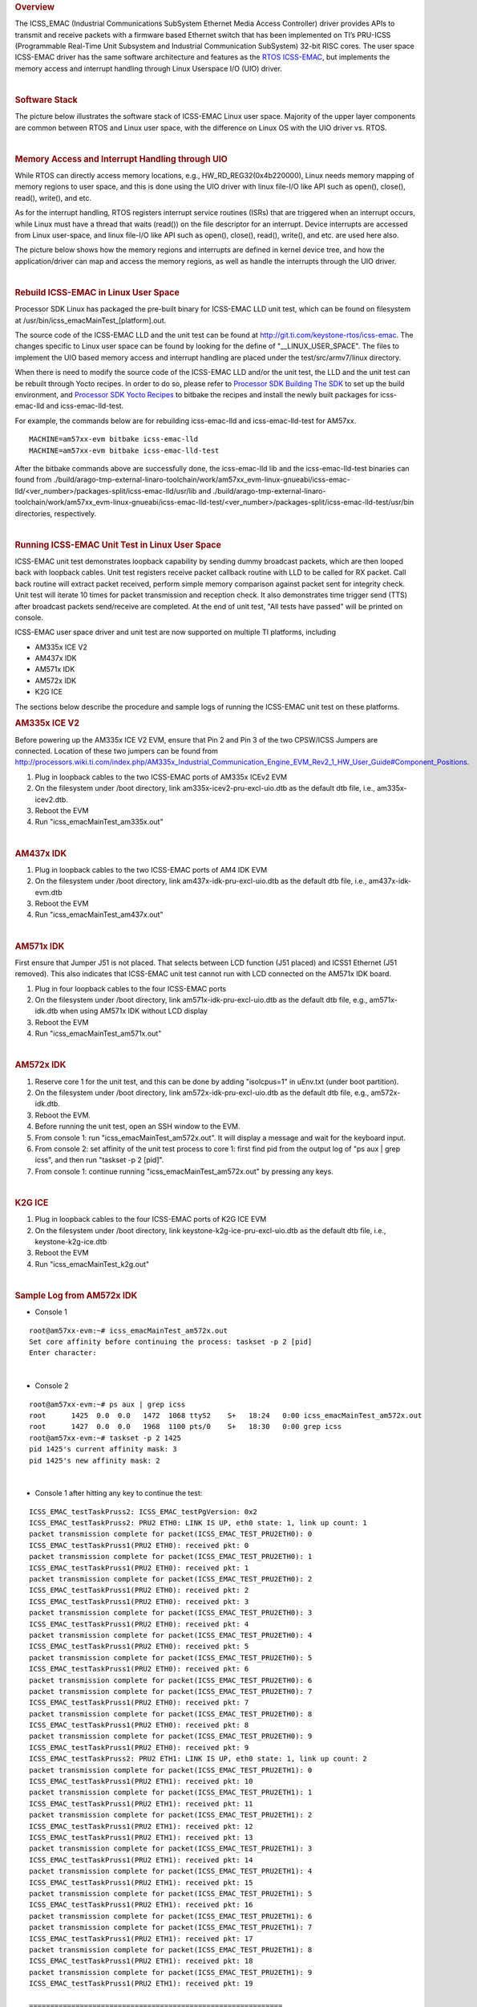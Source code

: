 .. http://processors.wiki.ti.com/index.php/Processor_SDK_Linux_ICSS-EMAC_User_Space
.. rubric:: Overview
   :name: overview

The ICSS\_EMAC (Industrial Communications SubSystem Ethernet Media
Access Controller) driver provides APIs to transmit and receive packets
with a firmware based Ethernet switch that has been implemented on TI’s
PRU-ICSS (Programmable Real-Time Unit Subsystem and Industrial
Communication SubSystem) 32-bit RISC cores. The user space ICSS-EMAC
driver has the same software architecture and features as the `RTOS
ICSS-EMAC <http://processors.wiki.ti.com/index.php/Processor_SDK_RTOS_ICSS-EMAC>`__,
but implements the memory access and interrupt handling through Linux
Userspace I/O (UIO) driver.

| 

.. rubric:: Software Stack
   :name: software-stack

The picture below illustrates the software stack of ICSS-EMAC Linux user
space. Majority of the upper layer components are common between RTOS
and Linux user space, with the difference on Linux OS with the UIO
driver vs. RTOS.

| 
.. Image:: ../images/Icss-emac_sw_stack.png

.. rubric:: Memory Access and Interrupt Handling through UIO
   :name: memory-access-and-interrupt-handling-through-uio

While RTOS can directly access memory locations, e.g.,
HW\_RD\_REG32(0x4b220000), Linux needs memory mapping of memory regions
to user space, and this is done using the UIO driver with linux file-I/O
like API such as open(), close(), read(), write(), and etc.

As for the interrupt handling, RTOS registers interrupt service routines
(ISRs) that are triggered when an interrupt occurs, while Linux must
have a thread that waits (read()) on the file descriptor for an
interrupt. Device interrupts are accessed from Linux user-space, and
linux file-I/O like API such as open(), close(), read(), write(), and
etc. are used here also.

The picture below shows how the memory regions and interrupts are
defined in kernel device tree, and how the application/driver can map
and access the memory regions, as well as handle the interrupts through
the UIO driver.

.. Image:: ../images/Icss-emac_uio.png

| 

.. rubric:: Rebuild ICSS-EMAC in Linux User Space
   :name: rebuild-icss-emac-in-linux-user-space

Processor SDK Linux has packaged the pre-built binary for ICSS-EMAC LLD
unit test, which can be found on filesystem at
/usr/bin/icss\_emacMainTest\_[platform].out.

The source code of the ICSS-EMAC LLD and the unit test can be found at
http://git.ti.com/keystone-rtos/icss-emac. The changes specific to Linux
user space can be found by looking for the define of
"\_\_LINUX\_USER\_SPACE". The files to implement the UIO based memory
access and interrupt handling are placed under the test/src/armv7/linux
directory.

When there is need to modify the source code of the ICSS-EMAC LLD and/or
the unit test, the LLD and the unit test can be rebuilt through Yocto
recipes. In order to do so, please refer to `Processor SDK Building The
SDK <http://processors.wiki.ti.com/index.php/Processor_SDK_Building_The_SDK>`__
to set up the build environment, and `Processor SDK Yocto
Recipes <http://processors.wiki.ti.com/index.php/Processor_SDK_Building_The_SDK#Recipes>`__
to bitbake the recipes and install the newly built packages for
icss-emac-lld and icss-emac-lld-test.

For example, the commands below are for rebuilding icss-emac-lld and
icss-emac-lld-test for AM57xx.

::

    MACHINE=am57xx-evm bitbake icss-emac-lld
    MACHINE=am57xx-evm bitbake icss-emac-lld-test

After the bitbake commands above are successfully done, the
icss-emac-lld lib and the icss-emac-lld-test binaries can found from
./build/arago-tmp-external-linaro-toolchain/work/am57xx\_evm-linux-gnueabi/icss-emac-lld/<ver\_number>/packages-split/icss-emac-lld/usr/lib
and
./build/arago-tmp-external-linaro-toolchain/work/am57xx\_evm-linux-gnueabi/icss-emac-lld-test/<ver\_number>/packages-split/icss-emac-lld-test/usr/bin
directories, respectively.

| 

.. rubric:: Running ICSS-EMAC Unit Test in Linux User Space
   :name: running-icss-emac-unit-test-in-linux-user-space

| ICSS-EMAC unit test demonstrates loopback capability by sending dummy
  broadcast packets, which are then looped back with loopback cables.
  Unit test registers receive packet callback routine with LLD to be
  called for RX packet. Call back routine will extract packet received,
  perform simple memory comparison against packet sent for integrity
  check. Unit test will iterate 10 times for packet transmission and
  reception check. It also demonstrates time trigger send (TTS) after
  broadcast packets send/receive are completed. At the end of unit test,
  "All tests have passed" will be printed on console.

ICSS-EMAC user space driver and unit test are now supported on multiple
TI platforms, including

-  AM335x ICE V2
-  AM437x IDK
-  AM571x IDK
-  AM572x IDK
-  K2G ICE

| The sections below describe the procedure and sample logs of running
  the ICSS-EMAC unit test on these platforms.

.. rubric:: AM335x ICE V2
   :name: am335x-ice-v2

Before powering up the AM335x ICE V2 EVM, ensure that Pin 2 and Pin 3 of
the two CPSW/ICSS Jumpers are connected. Location of these two jumpers
can be found from
http://processors.wiki.ti.com/index.php/AM335x_Industrial_Communication_Engine_EVM_Rev2_1_HW_User_Guide#Component_Positions.

#. Plug in loopback cables to the two ICSS-EMAC ports of AM335x ICEv2
   EVM
#. On the filesystem under /boot directory, link
   am335x-icev2-pru-excl-uio.dtb as the default dtb file, i.e.,
   am335x-icev2.dtb.
#. Reboot the EVM
#. Run "icss\_emacMainTest\_am335x.out"

| 

.. rubric:: AM437x IDK
   :name: am437x-idk

#. Plug in loopback cables to the two ICSS-EMAC ports of AM4 IDK EVM
#. On the filesystem under /boot directory, link
   am437x-idk-pru-excl-uio.dtb as the default dtb file, i.e.,
   am437x-idk-evm.dtb
#. Reboot the EVM
#. Run "icss\_emacMainTest\_am437x.out"

| 

.. rubric:: AM571x IDK
   :name: am571x-idk

First ensure that Jumper J51 is not placed. That selects between LCD
function (J51 placed) and ICSS1 Ethernet (J51 removed). This also
indicates that ICSS-EMAC unit test cannot run with LCD connected on the
AM571x IDK board.

#. Plug in four loopback cables to the four ICSS-EMAC ports
#. On the filesystem under /boot directory, link
   am571x-idk-pru-excl-uio.dtb as the default dtb file, e.g.,
   am571x-idk.dtb when using AM571x IDK without LCD display
#. Reboot the EVM
#. Run "icss\_emacMainTest\_am571x.out"

| 

.. rubric:: AM572x IDK
   :name: am572x-idk

#. Reserve core 1 for the unit test, and this can be done by adding
   "isolcpus=1" in uEnv.txt (under boot partition).
#. On the filesystem under /boot directory, link
   am572x-idk-pru-excl-uio.dtb as the default dtb file, e.g.,
   am572x-idk.dtb.
#. Reboot the EVM.
#. Before running the unit test, open an SSH window to the EVM.
#. From console 1: run "icss\_emacMainTest\_am572x.out". It will display
   a message and wait for the keyboard input.
#. From console 2: set affinity of the unit test process to core 1:
   first find pid from the output log of "ps aux \| grep icss", and then
   run "taskset -p 2 [pid]".
#. From console 1: continue running "icss\_emacMainTest\_am572x.out" by
   pressing any keys.

| 

.. rubric:: K2G ICE
   :name: k2g-ice

#. Plug in loopback cables to the four ICSS-EMAC ports of K2G ICE EVM
#. On the filesystem under /boot directory, link
   keystone-k2g-ice-pru-excl-uio.dtb as the default dtb file, i.e.,
   keystone-k2g-ice.dtb
#. Reboot the EVM
#. Run "icss\_emacMainTest\_k2g.out"

| 

.. rubric:: Sample Log from AM572x IDK
   :name: sample-log-from-am572x-idk

-  Console 1

::

    root@am57xx-evm:~# icss_emacMainTest_am572x.out
    Set core affinity before continuing the process: taskset -p 2 [pid]
    Enter character:

| 

-  Console 2

::

    root@am57xx-evm:~# ps aux | grep icss
    root      1425  0.0  0.0   1472  1068 ttyS2    S+   18:24   0:00 icss_emacMainTest_am572x.out
    root      1427  0.0  0.0   1968  1100 pts/0    S+   18:30   0:00 grep icss
    root@am57xx-evm:~# taskset -p 2 1425
    pid 1425's current affinity mask: 3
    pid 1425's new affinity mask: 2

| 

-  Console 1 after hitting any key to continue the test:

::

    ICSS_EMAC_testTaskPruss2: ICSS_EMAC_testPgVersion: 0x2
    ICSS_EMAC_testTaskPruss2: PRU2 ETH0: LINK IS UP, eth0 state: 1, link up count: 1
    packet transmission complete for packet(ICSS_EMAC_TEST_PRU2ETH0): 0
    ICSS_EMAC_testTaskPruss1(PRU2 ETH0): received pkt: 0
    packet transmission complete for packet(ICSS_EMAC_TEST_PRU2ETH0): 1
    ICSS_EMAC_testTaskPruss1(PRU2 ETH0): received pkt: 1
    packet transmission complete for packet(ICSS_EMAC_TEST_PRU2ETH0): 2
    ICSS_EMAC_testTaskPruss1(PRU2 ETH0): received pkt: 2
    ICSS_EMAC_testTaskPruss1(PRU2 ETH0): received pkt: 3
    packet transmission complete for packet(ICSS_EMAC_TEST_PRU2ETH0): 3
    ICSS_EMAC_testTaskPruss1(PRU2 ETH0): received pkt: 4
    packet transmission complete for packet(ICSS_EMAC_TEST_PRU2ETH0): 4
    ICSS_EMAC_testTaskPruss1(PRU2 ETH0): received pkt: 5
    packet transmission complete for packet(ICSS_EMAC_TEST_PRU2ETH0): 5
    ICSS_EMAC_testTaskPruss1(PRU2 ETH0): received pkt: 6
    packet transmission complete for packet(ICSS_EMAC_TEST_PRU2ETH0): 6
    packet transmission complete for packet(ICSS_EMAC_TEST_PRU2ETH0): 7
    ICSS_EMAC_testTaskPruss1(PRU2 ETH0): received pkt: 7
    packet transmission complete for packet(ICSS_EMAC_TEST_PRU2ETH0): 8
    ICSS_EMAC_testTaskPruss1(PRU2 ETH0): received pkt: 8
    packet transmission complete for packet(ICSS_EMAC_TEST_PRU2ETH0): 9
    ICSS_EMAC_testTaskPruss1(PRU2 ETH0): received pkt: 9
    ICSS_EMAC_testTaskPruss2: PRU2 ETH1: LINK IS UP, eth0 state: 1, link up count: 2
    packet transmission complete for packet(ICSS_EMAC_TEST_PRU2ETH1): 0
    ICSS_EMAC_testTaskPruss1(PRU2 ETH1): received pkt: 10
    packet transmission complete for packet(ICSS_EMAC_TEST_PRU2ETH1): 1
    ICSS_EMAC_testTaskPruss1(PRU2 ETH1): received pkt: 11
    packet transmission complete for packet(ICSS_EMAC_TEST_PRU2ETH1): 2
    ICSS_EMAC_testTaskPruss1(PRU2 ETH1): received pkt: 12
    ICSS_EMAC_testTaskPruss1(PRU2 ETH1): received pkt: 13
    packet transmission complete for packet(ICSS_EMAC_TEST_PRU2ETH1): 3
    ICSS_EMAC_testTaskPruss1(PRU2 ETH1): received pkt: 14
    packet transmission complete for packet(ICSS_EMAC_TEST_PRU2ETH1): 4
    ICSS_EMAC_testTaskPruss1(PRU2 ETH1): received pkt: 15
    packet transmission complete for packet(ICSS_EMAC_TEST_PRU2ETH1): 5
    ICSS_EMAC_testTaskPruss1(PRU2 ETH1): received pkt: 16
    packet transmission complete for packet(ICSS_EMAC_TEST_PRU2ETH1): 6
    packet transmission complete for packet(ICSS_EMAC_TEST_PRU2ETH1): 7
    ICSS_EMAC_testTaskPruss1(PRU2 ETH1): received pkt: 17
    packet transmission complete for packet(ICSS_EMAC_TEST_PRU2ETH1): 8
    ICSS_EMAC_testTaskPruss1(PRU2 ETH1): received pkt: 18
    packet transmission complete for packet(ICSS_EMAC_TEST_PRU2ETH1): 9
    ICSS_EMAC_testTaskPruss1(PRU2 ETH1): received pkt: 19

    ============================================================
    Initiating TTS tests on ICSS_EMAC_TEST_PRU2ETH0 and ICSS_EMAC_TEST_PRU2ETH1
    ============================================================
    TTS Port 1: Test Passed!!
    Programmed Cycle Period: 800000 ns
    Average Cycle Period: 799999 ns
    Maximum Jitter: 40 ns
    ============================================================
    TTS Port 2: Test Passed!!
    Programmed Cycle Period: 800000 ns
    Average Cycle Period: 799999 ns
    Maximum Jitter: 40 ns
    ============================================================
    TTS Port 1: Test Passed!!
    Programmed Cycle Period: 800000 ns
    Average Cycle Period: 800000 ns
    Maximum Jitter: 40 ns
    ============================================================
    TTS Port 2: Test Passed!!
    Programmed Cycle Period: 800000 ns
    Average Cycle Period: 799999 ns
    Maximum Jitter: 40 ns
    ============================================================
    TTS Port 1: Test Passed!!
    Programmed Cycle Period: 800000 ns
    Average Cycle Period: 799999 ns
    Maximum Jitter: 40 ns
    ============================================================
    TTS Port 2: Test Passed!!
    Programmed Cycle Period: 800000 ns
    Average Cycle Period: 799999 ns
    Maximum Jitter: 40 ns
    ============================================================
    TTS Port 1: Test Passed!!
    Programmed Cycle Period: 800000 ns
    Average Cycle Period: 799999 ns
    Maximum Jitter: 40 ns
    ============================================================
    TTS Port 2: Test Passed!!
    Programmed Cycle Period: 800000 ns
    Average Cycle Period: 799999 ns
    Maximum Jitter: 40 ns
    ============================================================
    TTS Port 1: Test Passed!!
    Programmed Cycle Period: 800000 ns
    Average Cycle Period: 799999 ns
    Maximum Jitter: 40 ns
    ============================================================
    TTS Port 2: Test Passed!!
    Programmed Cycle Period: 800000 ns
    Average Cycle Period: 799999 ns
    Maximum Jitter: 40 ns
    ============================================================
    TTS Port 1: Test Passed!!
    Programmed Cycle Period: 800000 ns
    Average Cycle Period: 799999 ns
    Maximum Jitter: 40 ns
    ============================================================
    TTS Port 2: Test Passed!!
    Programmed Cycle Period: 800000 ns
    Average Cycle Period: 799999 ns
    Maximum Jitter: 40 ns
    ============================================================
    TTS Port 1: Test Passed!!
    Programmed Cycle Period: 800000 ns
    Average Cycle Period: 799999 ns
    Maximum Jitter: 40 ns
    ============================================================
    TTS Port 2: Test Passed!!
    Programmed Cycle Period: 800000 ns
    Average Cycle Period: 799999 ns
    Maximum Jitter: 40 ns
    ============================================================
    TTS Port 1: Test Passed!!
    Programmed Cycle Period: 800000 ns
    Average Cycle Period: 800000 ns
    Maximum Jitter: 40 ns
    ============================================================
    TTS Port 2: Test Passed!!
    Programmed Cycle Period: 800000 ns
    Average Cycle Period: 800000 ns
    Maximum Jitter: 40 ns
    ============================================================
    TTS Port 1: Test Passed!!
    Programmed Cycle Period: 800000 ns
    Average Cycle Period: 800000 ns
    Maximum Jitter: 40 ns
    ============================================================
    TTS Port 2: Test Passed!!
    Programmed Cycle Period: 800000 ns
    Average Cycle Period: 800000 ns
    Maximum Jitter: 40 ns
    ============================================================
    TTS Port 1: Test Passed!!
    Programmed Cycle Period: 800000 ns
    Average Cycle Period: 800000 ns
    Maximum Jitter: 40 ns
    ============================================================
    TTS Port 2: Test Passed!!
    Programmed Cycle Period: 800000 ns
    Average Cycle Period: 800000 ns
    Maximum Jitter: 40 ns
    ============================================================
    TTS tests finished on ICSS_EMAC_TEST_PRU2ETH0 and ICSS_EMAC_TEST_PRU2ETH1
    ============================================================
    Done with PRU-ICSS Instance 2 Testing

    PRU-ICSS STATS for PRU2ETH0
    txBcast:0xa
    txMcast:0x18a88
    txUcast:0x0
    txOctets:0x789d80
    rxBcast:0xa
    rxMcast:0x18a88
    rxUcast:0x0
    rxOctets:0x789d80
    tx64byte:0x186aa
    tx65_127byte:0x0
    tx128_255byte:0x0
    tx512_1023byte:0x0
    tx1024byte:0x3e8
    rx64byte:0x186aa
    rx65_127byte:0x0
    rx128_255byte:0x0
    rx512_1023byte:0x0
    rx1024byte:0x3e8
    lateColl:0x0
    singleColl:0x0
    multiColl:0x0
    excessColl:0x0
    rxMisAlignmentFrames:0x0
    stormPrevCounter:0x0
    macRxError:0x0
    SFDError:0x0
    defTx:0x0
    macTxError:0x0
    rxOverSizedFrames:0x0
    rxUnderSizedFrames:0x0
    rxCRCFrames:0x0
    droppedPackets:0x0
    txOverFlow:0x0
    txUnderFlow:0x0
    sqeTestError:0x0
    TXqueueLevel:0x0
    CSError:0x0


    PRU-ICSS STATS for PRU2ETH1
    txBcast:0xa
    txMcast:0x18a88
    txUcast:0x0
    txOctets:0x789d80
    rxBcast:0xa
    rxMcast:0x18a88
    rxUcast:0x0
    rxOctets:0x789d80
    tx64byte:0x186aa
    tx65_127byte:0x0
    tx128_255byte:0x0
    tx512_1023byte:0x0
    tx1024byte:0x3e8
    rx64byte:0x186aa
    rx65_127byte:0x0
    rx128_255byte:0x0
    rx512_1023byte:0x0
    rx1024byte:0x3e8
    lateColl:0x0
    singleColl:0x0
    multiColl:0x0
    excessColl:0x0
    rxMisAlignmentFrames:0x0
    stormPrevCounter:0x0
    macRxError:0x0
    SFDError:0x0
    defTx:0x0
    macTxError:0x0
    rxOverSizedFrames:0x0
    rxUnderSizedFrames:0x0
    rxCRCFrames:0x0
    droppedPackets:0x0
    txOverFlow:0x0
    txUnderFlow:0x0
    sqeTestError:0x0
    TXqueueLevel:0x0
    CSError:0x0

    All tests have passed

.. raw:: html

